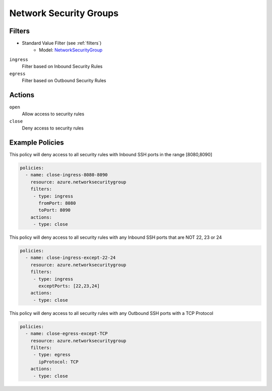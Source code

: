 .. _azure_nsg:

Network Security Groups
=======================

Filters
-------
- Standard Value Filter (see :ref:`filters`)
      - Model: `NetworkSecurityGroup <https://docs.microsoft.com/en-us/python/api/azure.mgmt.network.v2018_02_01.models.networksecuritygroup?view=azure-python>`_

``ingress``
  Filter based on Inbound Security Rules

  .. c7n-schema:: IngressFilter
      :module: c7n_azure.resources.network_security_group

``egress``
  Filter based on Outbound Security Rules

  .. c7n-schema:: EgressFilter
      :module: c7n_azure.resources.network_security_group


Actions
-------

``open``
  Allow access to security rules

``close``
  Deny access to security rules


Example Policies
----------------

This policy will deny access to all security rules with Inbound SSH ports in the range [8080,8090]

.. code-block:: yaml

     policies:
       - name: close-ingress-8080-8090
         resource: azure.networksecuritygroup
         filters:
          - type: ingress
            fromPort: 8080
            toPort: 8090
         actions:
          - type: close

This policy will deny access to all security rules with any Inbound SSH ports that are NOT 22, 23 or 24

.. code-block:: yaml

     policies:
       - name: close-ingress-except-22-24
         resource: azure.networksecuritygroup
         filters:
          - type: ingress
            exceptPorts: [22,23,24]
         actions:
          - type: close

This policy will deny access to all security rules with any Outbound SSH ports with a TCP Protocol

.. code-block:: yaml

     policies:
       - name: close-egress-except-TCP
         resource: azure.networksecuritygroup
         filters:
          - type: egress
            ipProtocol: TCP
         actions:
          - type: close